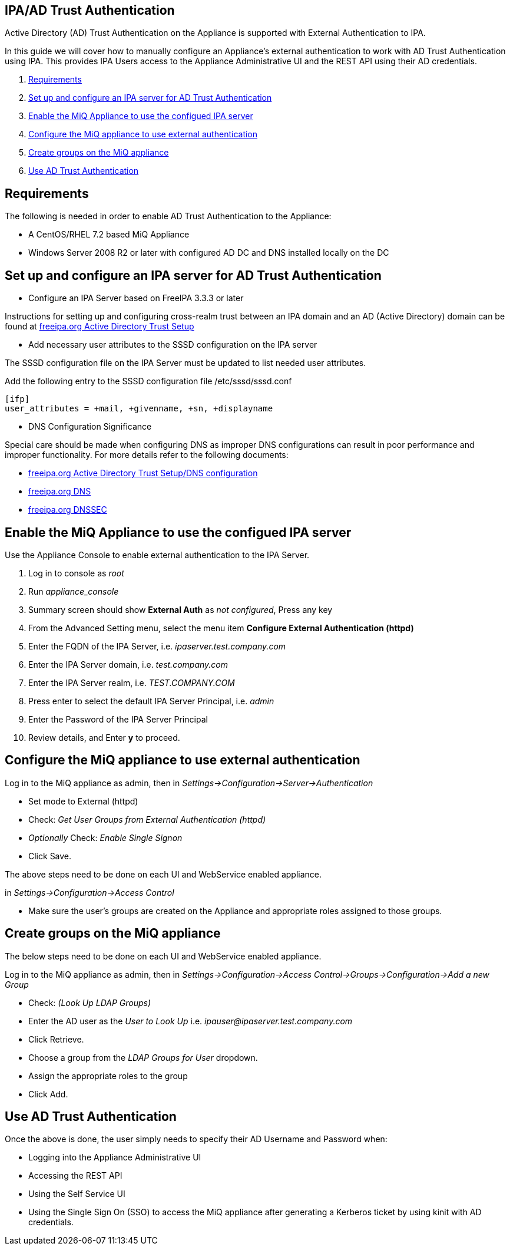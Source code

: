 
[[ipa-ad-trust]]
== IPA/AD Trust Authentication

Active Directory (AD) Trust Authentication on the Appliance is supported
with External Authentication to IPA.

In this guide we will cover how to manually configure an Appliance's
external authentication to work with AD Trust Authentication using IPA.
This provides IPA Users access to the Appliance Administrative UI and the REST API
using their AD credentials.

1.  <<requirements, Requirements>>
2.  <<configure-ipa-ad-trust-server, Set up and configure an IPA server for AD Trust Authentication>>
3.  <<enable-external-auth, Enable the MiQ Appliance to use the configued IPA server>>
4.  <<configure-admin-ui, Configure the MiQ appliance to use external authentication>>
5.  <<create-group-ui, Create groups on the MiQ appliance>>
6.  <<use-ad-trust, Use AD Trust Authentication>>

[[requirements]]
== Requirements

The following is needed in order to enable AD Trust Authentication to the Appliance:

* A CentOS/RHEL 7.2 based MiQ Appliance
* Windows Server 2008 R2 or later with configured AD DC and DNS installed locally on the DC

[[configure-ipa-ad-trust-server]]
== Set up and configure an IPA server for AD Trust Authentication

* Configure an IPA Server based on FreeIPA 3.3.3 or later

Instructions for setting up and configuring cross-realm trust between an IPA domain and an AD (Active Directory) domain
can be found at http://www.freeipa.org/page/Active_Directory_trust_setup[freeipa.org Active Directory Trust Setup]

* Add necessary user attributes to the SSSD configuration on the IPA server

The SSSD configuration file on the IPA Server must be updated to list needed user attributes.

Add the following entry to the SSSD configuration file /etc/sssd/sssd.conf

```bash
[ifp]
user_attributes = +mail, +givenname, +sn, +displayname
```

* DNS Configuration Significance

Special care should be made when configuring DNS as improper DNS configurations can result in poor performance
and improper functionality.  For more details refer to the following documents:

* http://www.freeipa.org/page/Active_Directory_trust_setup#DNS_configuration[freeipa.org Active Directory Trust Setup/DNS configuration]
* http://www.freeipa.org/page/DNS[freeipa.org DNS]
* https://www.freeipa.org/page/Howto/DNSSEC[freeipa.org DNSSEC]

[[enable-external-auth]]
== Enable the MiQ Appliance to use the configued IPA server

Use the Appliance Console to enable external authentication to the IPA Server.

1. Log in to console as _root_
2. Run _appliance_console_
3. Summary screen should show *External Auth* as _not configured_, Press any key
4. From the Advanced Setting menu, select the menu item *Configure External Authentication (httpd)*
5. Enter the FQDN of the IPA Server, i.e. _ipaserver.test.company.com_
6. Enter the IPA Server domain, i.e. _test.company.com_
7. Enter the IPA Server realm, i.e. _TEST.COMPANY.COM_
8. Press enter to select the default IPA Server Principal, i.e. _admin_
9. Enter the Password of the IPA Server Principal
10. Review details, and Enter *y* to proceed.

[[configure-admin-ui]]
== Configure the MiQ appliance to use external authentication

Log in to the MiQ appliance as admin, then in _Settings->Configuration->Server->Authentication_

* Set mode to External (httpd)
* Check: _Get User Groups from External Authentication (httpd)_
* _Optionally_ Check: _Enable Single Signon_
* Click Save.

The above steps need to be done on each UI and WebService enabled appliance.

in _Settings->Configuration->Access Control_

* Make sure the user's groups are created on the Appliance and appropriate roles assigned to those groups.

[[create-group-ui]]
== Create groups on the MiQ appliance

The below steps need to be done on each UI and WebService enabled appliance.

Log in to the MiQ appliance as admin, then in _Settings->Configuration->Access Control->Groups->Configuration->Add a new Group_

* Check: _(Look Up LDAP Groups)_
* Enter the AD user as the _User to Look Up_ i.e. _ipauser@ipaserver.test.company.com_
* Click Retrieve.
* Choose a group from the _LDAP Groups for User_ dropdown.
* Assign the appropriate roles to the group
* Click Add.

[[use-ad-trust]]
== Use AD Trust Authentication

Once the above is done, the user simply needs to specify their AD Username and Password when:

* Logging into the Appliance Administrative UI

* Accessing the REST API

* Using the Self Service UI

* Using the Single Sign On (SSO) to access the MiQ appliance after generating a Kerberos ticket by using kinit with AD credentials.



